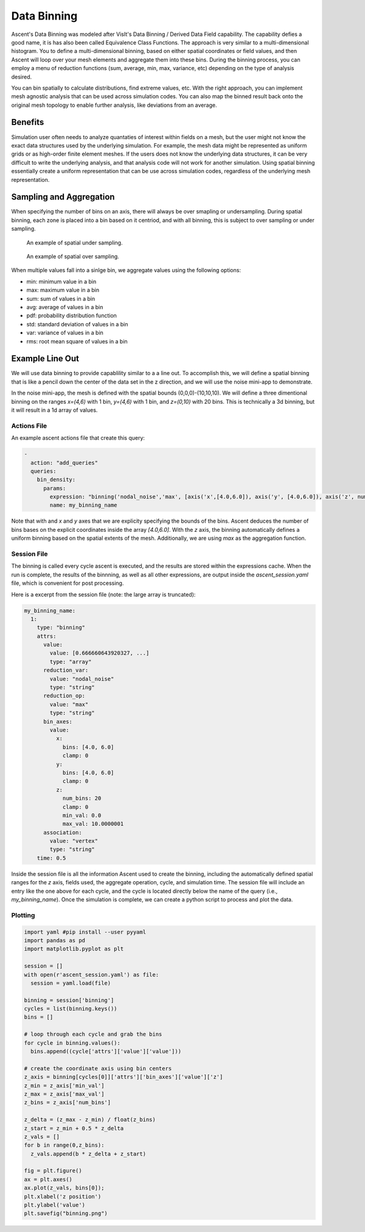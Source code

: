 .. ############################################################################
.. # Copyright (c) 2015-2019, Lawrence Livermore National Security, LLC.
.. #
.. # Produced at the Lawrence Livermore National Laboratory
.. #
.. # LLNL-CODE-716457
.. #
.. # All rights reserved.
.. #
.. # This file is part of Ascent.
.. #
.. # For details, see: http://ascent.readthedocs.io/.
.. #
.. # Please also read ascent/LICENSE
.. #
.. # Redistribution and use in source and binary forms, with or without
.. # modification, are permitted provided that the following conditions are met:
.. #
.. # * Redistributions of source code must retain the above copyright notice,
.. #   this list of conditions and the disclaimer below.
.. #
.. # * Redistributions in binary form must reproduce the above copyright notice,
.. #   this list of conditions and the disclaimer (as noted below) in the
.. #   documentation and/or other materials provided with the distribution.
.. #
.. # * Neither the name of the LLNS/LLNL nor the names of its contributors may
.. #   be used to endorse or promote products derived from this software without
.. #   specific prior written permission.
.. #
.. # THIS SOFTWARE IS PROVIDED BY THE COPYRIGHT HOLDERS AND CONTRIBUTORS "AS IS"
.. # AND ANY EXPRESS OR IMPLIED WARRANTIES, INCLUDING, BUT NOT LIMITED TO, THE
.. # IMPLIED WARRANTIES OF MERCHANTABILITY AND FITNESS FOR A PARTICULAR PURPOSE
.. # ARE DISCLAIMED. IN NO EVENT SHALL LAWRENCE LIVERMORE NATIONAL SECURITY,
.. # LLC, THE U.S. DEPARTMENT OF ENERGY OR CONTRIBUTORS BE LIABLE FOR ANY
.. # DIRECT, INDIRECT, INCIDENTAL, SPECIAL, EXEMPLARY, OR CONSEQUENTIAL
.. # DAMAGES  (INCLUDING, BUT NOT LIMITED TO, PROCUREMENT OF SUBSTITUTE GOODS
.. # OR SERVICES; LOSS OF USE, DATA, OR PROFITS; OR BUSINESS INTERRUPTION)
.. # HOWEVER CAUSED AND ON ANY THEORY OF LIABILITY, WHETHER IN CONTRACT,
.. # STRICT LIABILITY, OR TORT (INCLUDING NEGLIGENCE OR OTHERWISE) ARISING
.. # IN ANY WAY OUT OF THE USE OF THIS SOFTWARE, EVEN IF ADVISED OF THE
.. # POSSIBILITY OF SUCH DAMAGE.
.. #
.. ############################################################################

.. _Binning:

Data Binning
============
Ascent's Data Binning was modeled after VisIt's Data Binning / Derived Data Field capability.
The capability defies a good name, it is has also been called Equivalence Class Functions.
The approach is very similar to a multi-dimensional histogram.
You to define a multi-dimensional binning, based on either spatial coordinates or field values,  and then Ascent will loop over your mesh elements and aggregate them into these bins.
During the binning process, you can employ a menu of reduction functions
(sum, average, min, max, variance, etc) depending on the type of analysis desired.

You can bin spatially to calculate distributions, find extreme values, etc.
With the right approach, you can implement mesh agnostic analysis that can be used across simulation codes.
You can also map the binned result back onto the original mesh topology
to enable further analysis, like deviations from an average.

Benefits
--------
Simulation user often needs to analyze quantaties of interest within fields on
a mesh, but the user might not know the exact data structures used by the underlying
simulation.
For example, the mesh data might be represented as uniform grids or as high-order finite
element meshes.
If the users does not know the underlying data structures, it can be very difficult to write
the underlying analysis, and that analysis code will not work for another simulation.
Using spatial binning essentially create a uniform representation that can be use across
simulation codes, regardless of the underlying mesh representation.


Sampling and Aggregation
------------------------
When specifying the number of bins on an axis, there will always be over smapling or undersampling.
During spatial binning, each zone is placed into a bin based on it centriod, and with all
binning, this is subject to over sampling or under sampling.


.. figure:: ../images/undersampling.png

  An example of spatial under sampling.


.. figure:: ../images/oversampling.png

  An example of spatial over sampling.

When multiple values fall into a sinlge bin, we aggregate values using the following options:

*  min: minimum value in a bin
*  max: maximum value in a bin
*  sum: sum of values in a bin
*  avg: average of values in a bin
*  pdf: probability distribution function
*  std: standard deviation of values in a bin
*  var: variance of values in a bin
*  rms: root mean square of values in a bin


Example Line Out
----------------
We will use data binning to provide capablility similar to a a line out.
To accomplish this, we will define a spatial binning that is like a pencil
down the center of the data set in the z direction,
and we will use the noise mini-app to demonstrate.

In the noise mini-app, the mesh is defined with the spatial bounds (0,0,0)-(10,10,10).
We will define a three dimentional binning on the ranges `x=(4,6)` with 1 bin,
`y=(4,6)` with 1 bin, and `z=(0,10)` with 20 bins.
This is technically a 3d binning, but it will result in a 1d array of values.

Actions File
^^^^^^^^^^^^
An example ascent actions file that create this query:

.. code-block:: yaml

  -
    action: "add_queries"
    queries:
      bin_density:
        params:
          expression: "binning('nodal_noise','max', [axis('x',[4.0,6.0]), axis('y', [4.0,6.0]), axis('z', num_bins=20)])"
          name: my_binning_name

Note that with and `x` and `y` axes that we are explicity specifying the bounds of the bins.
Ascent deduces the number of bins bases on the explicit coordinates inside the array `[4.0,6.0]`.
With the `z` axis, the binning  automatically defines a uniform binning based on the spatial
extents of the mesh.
Additionally, we are using `max` as the aggregation function.

Session File
^^^^^^^^^^^^
The binning is called every cycle ascent is executed, and the results are stored within
the expressions cache.
When the run is complete, the results of the binnning, as well as all other expressions,
are output inside the `ascent_session.yaml` file, which is convenient for post processing.

Here is a excerpt from the session file (note: the large array is truncated):

.. code-block:: yaml

  my_binning_name:
    1:
      type: "binning"
      attrs:
        value:
          value: [0.666660643920327, ...]
          type: "array"
        reduction_var:
          value: "nodal_noise"
          type: "string"
        reduction_op:
          value: "max"
          type: "string"
        bin_axes:
          value:
            x:
              bins: [4.0, 6.0]
              clamp: 0
            y:
              bins: [4.0, 6.0]
              clamp: 0
            z:
              num_bins: 20
              clamp: 0
              min_val: 0.0
              max_val: 10.0000001
        association:
          value: "vertex"
          type: "string"
      time: 0.5

Inside the session file is all the information Ascent used to create the binning,
including the automatically defined spatial ranges for the `z` axis,
fields used, the aggregate operation, cycle, and simulation time.
The session file will include an entry like the one above for each cycle,
and the cycle is located directly below the name of the query
(i.e., `my_binning_name`).
Once the simulation is complete, we can create a python script to process
and plot the data.

Plotting
^^^^^^^^

.. code-block:: python

  import yaml #pip install --user pyyaml
  import pandas as pd
  import matplotlib.pyplot as plt

  session = []
  with open(r'ascent_session.yaml') as file:
    session = yaml.load(file)

  binning = session['binning']
  cycles = list(binning.keys())
  bins = []

  # loop through each cycle and grab the bins
  for cycle in binning.values():
    bins.append((cycle['attrs']['value']['value']))

  # create the coordinate axis using bin centers
  z_axis = binning[cycles[0]]['attrs']['bin_axes']['value']['z']
  z_min = z_axis['min_val']
  z_max = z_axis['max_val']
  z_bins = z_axis['num_bins']

  z_delta = (z_max - z_min) / float(z_bins)
  z_start = z_min + 0.5 * z_delta
  z_vals = []
  for b in range(0,z_bins):
    z_vals.append(b * z_delta + z_start)

  fig = plt.figure()
  ax = plt.axes()
  ax.plot(z_vals, bins[0]);
  plt.xlabel('z position')
  plt.ylabel('value')
  plt.savefig("binning.png")
